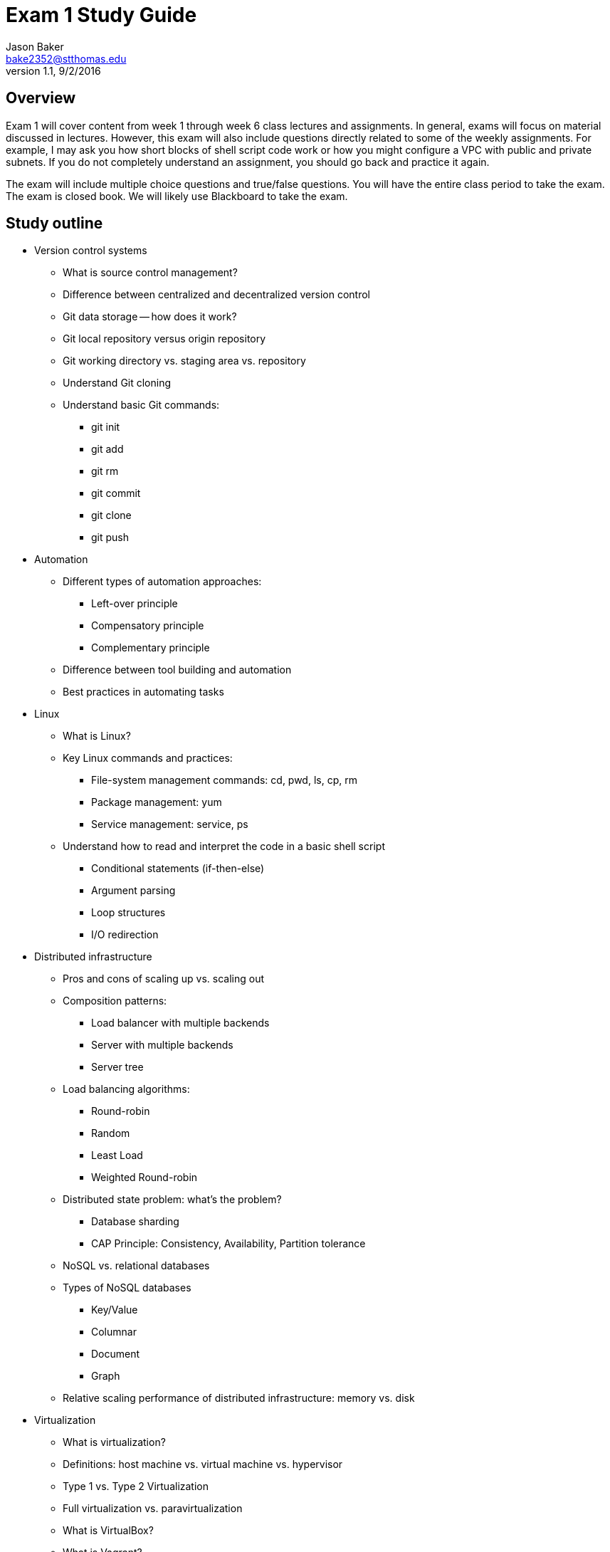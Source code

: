 :blank: pass:[ +]

= Exam 1 Study Guide
Jason Baker <bake2352@stthomas.edu>
1.1, 9/2/2016

:sectnums!:

== Overview

Exam 1 will cover content from week 1 through week 6 class lectures and assignments. In general, exams will focus on material discussed in lectures. However, this exam will also include questions directly related to some of the weekly assignments. For example, I may ask you how short blocks of shell script code work or how you might configure a VPC with public and private subnets. If you do not completely understand an assignment, you should go back and practice it again.

The exam will include multiple choice questions and true/false questions. You will have the entire class period to take the exam. The exam is closed book. We will likely use Blackboard to take the exam.

== Study outline

* Version control systems
  ** What is source control management?
  ** Difference between centralized and decentralized version control
  ** Git data storage -- how does it work?
  ** Git local repository versus origin repository
  ** Git working directory vs. staging area vs. repository
  ** Understand Git cloning
  ** Understand basic Git commands:
    *** git init
    *** git add
    *** git rm
    *** git commit
    *** git clone
    *** git push

* Automation
  ** Different types of automation approaches:
    *** Left-over principle
    *** Compensatory principle
    *** Complementary principle
  ** Difference between tool building and automation
  ** Best practices in automating tasks
* Linux
  ** What is Linux?
  ** Key Linux commands and practices:
    *** File-system management commands: cd, pwd, ls, cp, rm
    *** Package management: yum
    *** Service management: service, ps
  ** Understand how to read and interpret the code in a basic shell script
    *** Conditional statements (if-then-else)
    *** Argument parsing
    *** Loop structures
    *** I/O redirection
* Distributed infrastructure
  ** Pros and cons of scaling up vs. scaling out
  ** Composition patterns:
    *** Load balancer with multiple backends
    *** Server with multiple backends
    *** Server tree
  ** Load balancing algorithms:
    *** Round-robin
    *** Random
    *** Least Load
    *** Weighted Round-robin
  ** Distributed state problem: what's the problem?
    *** Database sharding
    *** CAP Principle: Consistency, Availability, Partition tolerance
  ** NoSQL vs. relational databases
  ** Types of NoSQL databases
    *** Key/Value
    *** Columnar
    *** Document
    *** Graph
  ** Relative scaling performance of distributed infrastructure: memory vs. disk
* Virtualization
  ** What is virtualization?
  ** Definitions: host machine vs. virtual machine vs. hypervisor
  ** Type 1 vs. Type 2 Virtualization
  ** Full virtualization vs. paravirtualization
  ** What is VirtualBox?
  ** What is Vagrant?
* Cloud computing
  ** 5 characteristics of cloud computing
  ** Benefits of cloud computing
  ** Public vs. private vs. hybrid deployment models
* AWS
  ** Regions vs. availability zones
  ** IAM user, group, role and policy
  ** IAM roles vs. policies
  ** S3 -- what is it?
    *** File system vs. object storage
    *** Buckets
    *** Data consistency model
    *** Storage tiers: standard, infrequently accessed, reduced redundancy storage, Glacier
  ** CloudFront
  ** EC2
    *** Deployment options: on-demand, reserve, spot
    *** Amazon Machine Images
    *** EBS -- what is it and how is it different than S3?
    *** EBS volume types: general, provisioned IOPS, magnetic
    *** EBS snapshots
    *** Instance store
  ** Security groups -- what is it?
    *** Understand stateful nature of groups
    *** Relationship between EC2 instances and security groups
  ** Elastic load balancer -- what is it?
    *** Key benefits
    *** Understand load balancing algorithm
    *** Other features: SSL support and sticky sessions
  ** EC2 Placement Group purpose and benefits
  ** Elastic File System
    *** EFS vs. S3 vs. EBS -- when would you use each type?
  ** Virtual Private Cloud (VPC)
    *** Understand what it is and how to configure
    *** Subnets
    *** Routing tables
    *** Elastic IPs
    *** Internet Gateway
    *** NAT Gateway
    *** Virtual Private Gateway
    *** Access Control Lists -- how are these different than Security Groups?
    *** Default vs. dedicated vs. host tenancy
    *** VPC peering -- understand transitive issue
  ** Relational Database Service -- what is it?
    *** Multi-AZ feature
    *** Read replica
  ** DynamoDB -- what type of NoSQL database is it?
  ** Redshift -- OLTP vs. OLAP
* Additional AWS Topics
  ** CloudWatch
  ** CloudTrail vs AWS Config
  ** EC2 User data -- what is it used for?
  ** EC2 Autoscaling
    *** Key benefits
    *** Launch configuration
    *** Auto scaling group
    *** Types: maintain minimum number, manual, dynamic scaling
  ** ElastiCache
    *** Key benefits
    *** Memcache vs. Redis
  ** SNS
    *** What is a topic?
    *** Push or pull-based service?
  ** SQS
    *** Explain how it is used in an application architecture
    *** Push or pull?
    *** Explain the visibility timeout mechanism
    *** How is queue prioritization handled?
  ** SES
  ** Route53
    *** How does DNS work?
    *** Routing policies: simple, weighted, latency, fail-over, and geolocation
  ** ElasticBeanstalk
    *** All at once vs. rolling. vs immutable deployments
  ** Lambda
  ** Understand shared security model -- what is AWS responsible and what is the customer responsible for
